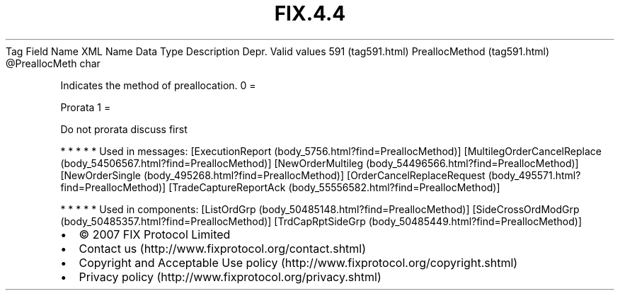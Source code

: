 .TH FIX.4.4 "" "" "Tag #591"
Tag
Field Name
XML Name
Data Type
Description
Depr.
Valid values
591 (tag591.html)
PreallocMethod (tag591.html)
\@PreallocMeth
char
.PP
Indicates the method of preallocation.
0
=
.PP
Prorata
1
=
.PP
Do not prorata discuss first
.PP
   *   *   *   *   *
Used in messages:
[ExecutionReport (body_5756.html?find=PreallocMethod)]
[MultilegOrderCancelReplace (body_54506567.html?find=PreallocMethod)]
[NewOrderMultileg (body_54496566.html?find=PreallocMethod)]
[NewOrderSingle (body_495268.html?find=PreallocMethod)]
[OrderCancelReplaceRequest (body_495571.html?find=PreallocMethod)]
[TradeCaptureReportAck (body_55556582.html?find=PreallocMethod)]
.PP
   *   *   *   *   *
Used in components:
[ListOrdGrp (body_50485148.html?find=PreallocMethod)]
[SideCrossOrdModGrp (body_50485357.html?find=PreallocMethod)]
[TrdCapRptSideGrp (body_50485449.html?find=PreallocMethod)]

.PD 0
.P
.PD

.PP
.PP
.IP \[bu] 2
© 2007 FIX Protocol Limited
.IP \[bu] 2
Contact us (http://www.fixprotocol.org/contact.shtml)
.IP \[bu] 2
Copyright and Acceptable Use policy (http://www.fixprotocol.org/copyright.shtml)
.IP \[bu] 2
Privacy policy (http://www.fixprotocol.org/privacy.shtml)

